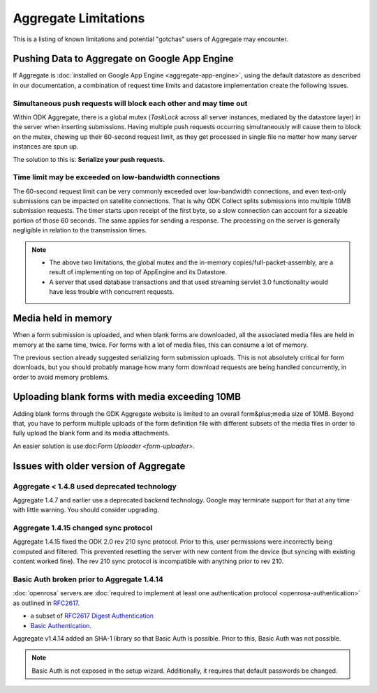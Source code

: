 Aggregate Limitations
========================

This is a listing of known limitations and potential "gotchas" users of Aggregate may encounter.

Pushing Data to Aggregate on Google App Engine
-------------------------------------------------

If Aggregate is :doc:`installed on Google App Engine <aggregate-app-engine>`, using the default datastore as described in our documentation, a combination of request time limits and datastore implementation create the following issues.

Simultaneous push requests will block each other and may time out
~~~~~~~~~~~~~~~~~~~~~~~~~~~~~~~~~~~~~~~~~~~~~~~~~~~~~~~~~~~~~~~~~~~~

Within ODK Aggregate, there is a global mutex (*TaskLock* across all server instances, mediated by the datastore layer) in the server when inserting submissions. Having multiple push requests occurring simultaneously will cause them to block on the mutex, chewing up their 60-second request limit, as they get processed in single file no matter how many server instances are spun up.

The solution to this is: **Serialize your push requests.**

Time limit may be exceeded on low-bandwidth connections
~~~~~~~~~~~~~~~~~~~~~~~~~~~~~~~~~~~~~~~~~~~~~~~~~~~~~~~~~~

The 60-second request limit can be very commonly exceeded over low-bandwidth connections, and even text-only submissions can be impacted on satellite connections. That is why ODK Collect splits submissions into multiple 10MB submission requests. The timer starts upon receipt of the first byte, so a slow connection can account for a sizeable portion of those 60 seconds. The same applies for sending a response. The processing on the server is generally negligible in relation to the transmission times.

.. note::
   
   - The above two limitations, the global mutex and the in-memory copies/full-packet-assembly, are a result of implementing on top of AppEngine and its Datastore.
   - A server that used database transactions and that used streaming servlet 3.0 functionality would have less trouble with concurrent requests.

Media held in memory
----------------------

When a form submission is uploaded, and when blank forms are downloaded, all the associated media files are held in memory at the same time, twice. For forms with a lot of media files, this can consume a lot of memory.

The previous section already suggested serializing form submission uploads. This is not absolutely critical for form downloads, but you should probably manage how many form download requests are being handled concurrently, in order to avoid memory problems.

..  Spinning up of copies of the frontend will incur faster quota usage on AppEngine. For that reason, the Aggregate configuration here specifies a 14-second queuing time threshold before a new instance is spun up. Only if at least one request is queued for longer than 14 seconds will a new instance be spun up, and then that new instance will take about 30 seconds to become live. Leaving a 15-second processing interval. This is why ODK Collect tried twice before failing a submit.

Uploading blank forms with media exceeding 10MB
-------------------------------------------------

Adding blank forms through the ODK Aggregate website is limited to an overall form&plus;media size of 10MB. Beyond that, you have to perform multiple uploads of the form definition file with different subsets of the media files in order to fully upload the blank form and its media attachments.

An easier solution is use:doc:`Form Uploader <form-uploader>`.

Issues with older version of Aggregate
----------------------------------------

Aggregate < 1.4.8 used deprecated technology
~~~~~~~~~~~~~~~~~~~~~~~~~~~~~~~~~~~~~~~~~~~~

Aggregate 1.4.7 and earlier use a deprecated backend technology. Google may terminate support for that at any time with little warning. You should consider upgrading.

Aggregate 1.4.15 changed sync protocol
~~~~~~~~~~~~~~~~~~~~~~~~~~~~~~~~~~~~~~~~~

Aggregate 1.4.15 fixed the ODK 2.0 rev 210 sync protocol. Prior to this, user permissions were incorrectly being computed and filtered. This prevented resetting the server with new content from the device (but syncing with existing content worked fine). The rev 210 sync protocol is incompatible with anything prior to rev 210.

Basic Auth broken prior to Aggregate 1.4.14
~~~~~~~~~~~~~~~~~~~~~~~~~~~~~~~~~~~~~~~~~~~~~

:doc:`openrosa` servers are :doc:`required to implement at least one authentication protocol <openrosa-authentication>` as outlined in `RFC2617 <the capability of Basic Auth>`_.

- a subset of `RFC2617 Digest Authentication <https://tools.ietf.org/html/rfc2617#section-3>`_
- `Basic Authentication <https://tools.ietf.org/html/rfc2617#section-2>`_.

Aggregate v1.4.14 added an SHA-1 library so that Basic Auth is possible. Prior to this, Basic Auth was not possible.

.. note:: 

  Basic Auth is not exposed in the setup wizard. Additionally, it requires that default passwords be changed.


   



